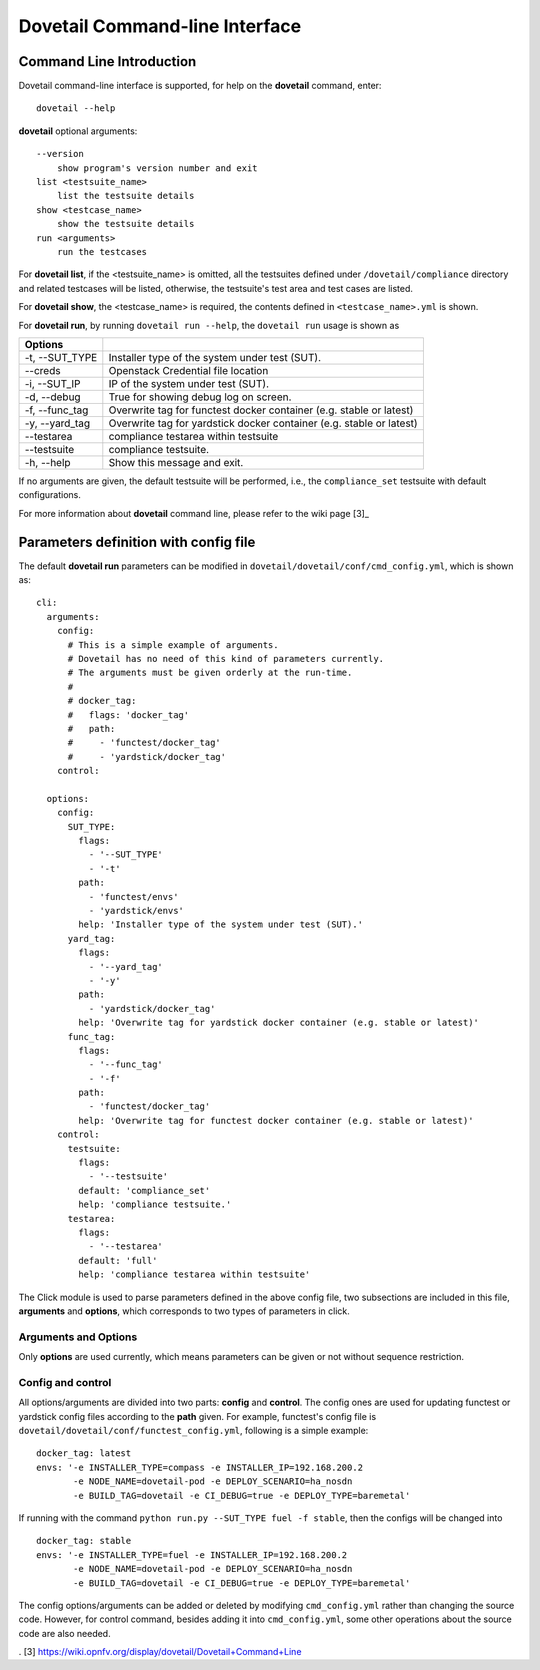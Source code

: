 .. This work is licensed under a Creative Commons Attribution 4.0 International
.. License.
.. http://creativecommons.org/licenses/by/4.0
.. (c) OPNFV, Huawei Technologies Co.,Ltd and others.

================================
Dovetail Command-line Interface
================================


Command Line Introduction
==========================

Dovetail command-line interface is supported, for help on the **dovetail** command, enter:

::

  dovetail --help

**dovetail** optional arguments:

::

  --version
      show program's version number and exit
  list <testsuite_name>
      list the testsuite details
  show <testcase_name>
      show the testsuite details
  run <arguments>
      run the testcases

For **dovetail list**, if the <testsuite_name> is omitted,
all the testsuites defined under ``/dovetail/compliance`` directory
and related testcases will be listed, otherwise,
the testsuite's test area and test cases are listed.

For **dovetail show**, the <testcase_name> is required, the contents defined
in ``<testcase_name>.yml`` is shown.

For **dovetail run**, by running ``dovetail run --help``, the ``dovetail run``
usage is shown as

+------------------------+-----------------------------------------------------+
|Options                 |                                                     |
+========================+=====================================================+
| -t, --SUT_TYPE         |Installer type of the system under test (SUT).       |
+------------------------+-----------------------------------------------------+
| --creds                |Openstack Credential file location                   |
+------------------------+-----------------------------------------------------+
| -i, --SUT_IP           |IP of the system under test (SUT).                   |
+------------------------+-----------------------------------------------------+
| -d, --debug            |True for showing debug log on screen.                |
+------------------------+-----------------------------------------------------+
| -f, --func_tag         |Overwrite tag for functest docker container (e.g.    |
|                        |stable or latest)                                    |
+------------------------+-----------------------------------------------------+
| -y, --yard_tag         |Overwrite tag for yardstick docker container (e.g.   |
|                        |stable or latest)                                    |
+------------------------+-----------------------------------------------------+
| --testarea             |compliance testarea within testsuite                 |
+------------------------+-----------------------------------------------------+
| --testsuite            |compliance testsuite.                                |
+------------------------+-----------------------------------------------------+
|  -h, --help            |Show this message and exit.                          |
+------------------------+-----------------------------------------------------+


If no arguments are given, the default testsuite will be performed, i.e., the ``compliance_set``
testsuite with default configurations.

For more information about **dovetail** command line, please refer to the wiki page [3]_

Parameters definition with config file
======================================

The default **dovetail run** parameters can be modified in
``dovetail/dovetail/conf/cmd_config.yml``, which is shown as:

::

  cli:
    arguments:
      config:
        # This is a simple example of arguments.
        # Dovetail has no need of this kind of parameters currently.
        # The arguments must be given orderly at the run-time.
        #
        # docker_tag:
        #   flags: 'docker_tag'
        #   path:
        #     - 'functest/docker_tag'
        #     - 'yardstick/docker_tag'
      control:

    options:
      config:
        SUT_TYPE:
          flags:
            - '--SUT_TYPE'
            - '-t'
          path:
            - 'functest/envs'
            - 'yardstick/envs'
          help: 'Installer type of the system under test (SUT).'
        yard_tag:
          flags:
            - '--yard_tag'
            - '-y'
          path:
            - 'yardstick/docker_tag'
          help: 'Overwrite tag for yardstick docker container (e.g. stable or latest)'
        func_tag:
          flags:
            - '--func_tag'
            - '-f'
          path:
            - 'functest/docker_tag'
          help: 'Overwrite tag for functest docker container (e.g. stable or latest)'
      control:
        testsuite:
          flags:
            - '--testsuite'
          default: 'compliance_set'
          help: 'compliance testsuite.'
        testarea:
          flags:
            - '--testarea'
          default: 'full'
          help: 'compliance testarea within testsuite'

The Click module is used to parse parameters defined in the above config file,
two subsections are included in this file, **arguments** and **options**,
which corresponds to two types of parameters in click.

Arguments and Options
+++++++++++++++++++++
Only **options** are used currently, which means parameters can be given or not without
sequence restriction.

Config and control
++++++++++++++++++

All options/arguments are divided into two parts: **config** and **control**.
The config ones are used for updating functest or yardstick config files according
to the **path** given.  For example, functest's config file is
``dovetail/dovetail/conf/functest_config.yml``, following is a simple example:

::

  docker_tag: latest
  envs: '-e INSTALLER_TYPE=compass -e INSTALLER_IP=192.168.200.2
         -e NODE_NAME=dovetail-pod -e DEPLOY_SCENARIO=ha_nosdn
         -e BUILD_TAG=dovetail -e CI_DEBUG=true -e DEPLOY_TYPE=baremetal'

If running with the command ``python run.py --SUT_TYPE fuel -f stable``, then
the configs will be changed into

::

  docker_tag: stable
  envs: '-e INSTALLER_TYPE=fuel -e INSTALLER_IP=192.168.200.2
         -e NODE_NAME=dovetail-pod -e DEPLOY_SCENARIO=ha_nosdn
         -e BUILD_TAG=dovetail -e CI_DEBUG=true -e DEPLOY_TYPE=baremetal'

The config options/arguments can be added or deleted by modifying
``cmd_config.yml`` rather than changing the source code. However, for control
command, besides adding it into ``cmd_config.yml``, some other operations about
the source code are also needed.


. [3] https://wiki.opnfv.org/display/dovetail/Dovetail+Command+Line

